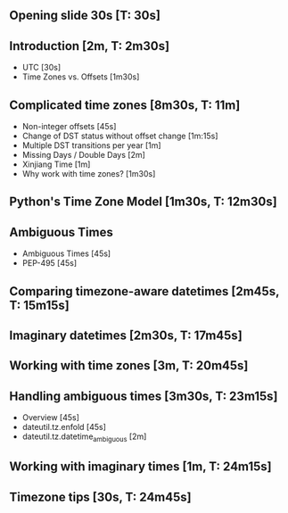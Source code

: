 ** Opening slide 30s [T: 30s]
** Introduction [2m, T: 2m30s]
   - UTC [30s]
   - Time Zones vs. Offsets [1m30s]
** Complicated time zones [8m30s, T: 11m]
   - Non-integer offsets [45s]
   - Change of DST status without offset change [1m:15s]
   - Multiple DST transitions per year [1m]
   - Missing Days / Double Days [2m]
   - Xinjiang Time [1m]
   - Why work with time zones? [1m30s]
** Python's Time Zone Model [1m30s, T: 12m30s]
** Ambiguous Times 
   - Ambiguous Times [45s]
   - PEP-495 [45s]
** Comparing timezone-aware datetimes [2m45s, T: 15m15s]
** Imaginary datetimes [2m30s, T: 17m45s] 
** Working with time zones [3m, T: 20m45s] 
** Handling ambiguous times [3m30s, T: 23m15s]
   - Overview [45s]
   - dateutil.tz.enfold [45s]
   - dateutil.tz.datetime_ambiguous [2m]
** Working with imaginary times [1m, T: 24m15s] 
** Timezone tips [30s, T: 24m45s] 
 


     
